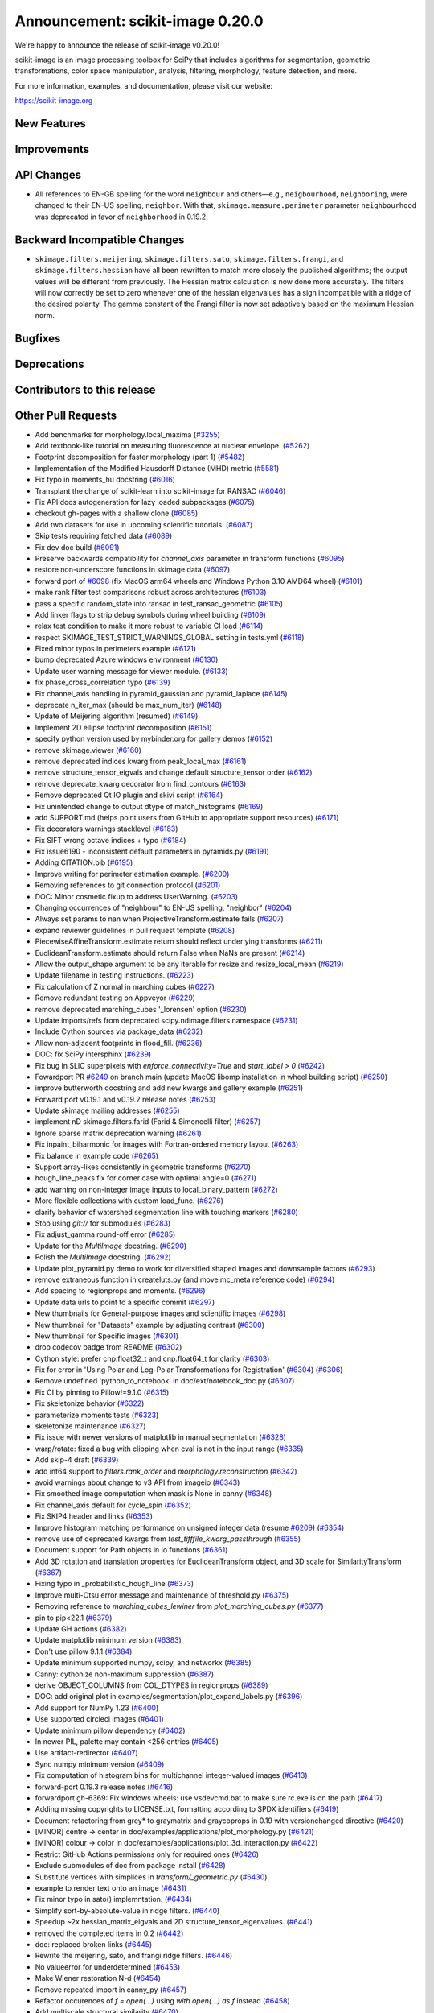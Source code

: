 Announcement: scikit-image 0.20.0
=================================

We're happy to announce the release of scikit-image v0.20.0!

scikit-image is an image processing toolbox for SciPy that includes algorithms
for segmentation, geometric transformations, color space manipulation,
analysis, filtering, morphology, feature detection, and more.


For more information, examples, and documentation, please visit our website:

https://scikit-image.org


New Features
------------



Improvements
------------



API Changes
-----------

- All references to EN-GB spelling for the word ``neighbour`` and others—e.g.,
  ``neigbourhood``, ``neighboring``, were changed to their EN-US spelling,
  ``neighbor``. With that, ``skimage.measure.perimeter`` parameter ``neighbourhood``
  was deprecated in favor of ``neighborhood`` in 0.19.2.


Backward Incompatible Changes
-----------------------------

- ``skimage.filters.meijering``, ``skimage.filters.sato``,
  ``skimage.filters.frangi``, and ``skimage.filters.hessian`` have all been
  rewritten to match more closely the published algorithms; the output values
  will be different from previously.  The Hessian matrix calculation is now
  done more accurately.  The filters will now correctly be set to zero whenever
  one of the hessian eigenvalues has a sign incompatible with a ridge of the
  desired polarity.  The gamma constant of the Frangi filter is now set
  adaptively based on the maximum Hessian norm.


Bugfixes
--------



Deprecations
------------



Contributors to this release
----------------------------



Other Pull Requests
-------------------
- Add benchmarks for morphology.local_maxima (`#3255 <(https://github.com/scikit-image/scikit-image/pull/3255>`_)
- Add textbook-like tutorial on measuring fluorescence at nuclear envelope. (`#5262 <(https://github.com/scikit-image/scikit-image/pull/5262>`_)
- Footprint decomposition for faster morphology (part 1) (`#5482 <(https://github.com/scikit-image/scikit-image/pull/5482>`_)
- Implementation of the Modified Hausdorff Distance (MHD) metric (`#5581 <(https://github.com/scikit-image/scikit-image/pull/5581>`_)
- Fix typo in moments_hu docstring (`#6016 <(https://github.com/scikit-image/scikit-image/pull/6016>`_)
- Transplant the change of scikit-learn into scikit-image for RANSAC  (`#6046 <(https://github.com/scikit-image/scikit-image/pull/6046>`_)
- Fix API docs autogeneration for lazy loaded subpackages (`#6075 <(https://github.com/scikit-image/scikit-image/pull/6075>`_)
- checkout gh-pages with a shallow clone (`#6085 <(https://github.com/scikit-image/scikit-image/pull/6085>`_)
- Add two datasets for use in upcoming scientific tutorials. (`#6087 <(https://github.com/scikit-image/scikit-image/pull/6087>`_)
- Skip tests requiring fetched data (`#6089 <(https://github.com/scikit-image/scikit-image/pull/6089>`_)
- Fix dev doc build (`#6091 <(https://github.com/scikit-image/scikit-image/pull/6091>`_)
- Preserve backwards compatibility for `channel_axis` parameter in transform functions (`#6095 <(https://github.com/scikit-image/scikit-image/pull/6095>`_)
- restore non-underscore functions in skimage.data (`#6097 <(https://github.com/scikit-image/scikit-image/pull/6097>`_)
- forward port of `#6098 <(https://github.com/scikit-image/scikit-image/pull/6098>`_ (fix MacOS arm64 wheels and Windows Python 3.10 AMD64 wheel) (`#6101 <(https://github.com/scikit-image/scikit-image/pull/6101>`_)
- make rank filter test comparisons robust across architectures (`#6103 <(https://github.com/scikit-image/scikit-image/pull/6103>`_)
- pass a specific random_state into ransac in test_ransac_geometric (`#6105 <(https://github.com/scikit-image/scikit-image/pull/6105>`_)
- Add linker flags to strip debug symbols during wheel building (`#6109 <(https://github.com/scikit-image/scikit-image/pull/6109>`_)
- relax test condition to make it more robust to variable CI load (`#6114 <(https://github.com/scikit-image/scikit-image/pull/6114>`_)
- respect SKIMAGE_TEST_STRICT_WARNINGS_GLOBAL setting in tests.yml (`#6118 <(https://github.com/scikit-image/scikit-image/pull/6118>`_)
- Fixed minor typos in perimeters example (`#6121 <(https://github.com/scikit-image/scikit-image/pull/6121>`_)
- bump deprecated Azure windows environment (`#6130 <(https://github.com/scikit-image/scikit-image/pull/6130>`_)
- Update user warning message for viewer module. (`#6133 <(https://github.com/scikit-image/scikit-image/pull/6133>`_)
- fix phase_cross_correlation typo (`#6139 <(https://github.com/scikit-image/scikit-image/pull/6139>`_)
- Fix channel_axis handling in pyramid_gaussian and pyramid_laplace (`#6145 <(https://github.com/scikit-image/scikit-image/pull/6145>`_)
- deprecate n_iter_max (should be max_num_iter) (`#6148 <(https://github.com/scikit-image/scikit-image/pull/6148>`_)
- Update of Meijering algorithm (resumed) (`#6149 <(https://github.com/scikit-image/scikit-image/pull/6149>`_)
- Implement 2D ellipse footprint decomposition (`#6151 <(https://github.com/scikit-image/scikit-image/pull/6151>`_)
- specify python version used by mybinder.org for gallery demos (`#6152 <(https://github.com/scikit-image/scikit-image/pull/6152>`_)
- remove skimage.viewer (`#6160 <(https://github.com/scikit-image/scikit-image/pull/6160>`_)
- remove deprecated indices kwarg from peak_local_max (`#6161 <(https://github.com/scikit-image/scikit-image/pull/6161>`_)
- remove structure_tensor_eigvals and change default structure_tensor order (`#6162 <(https://github.com/scikit-image/scikit-image/pull/6162>`_)
- remove deprecate_kwarg decorator from find_contours (`#6163 <(https://github.com/scikit-image/scikit-image/pull/6163>`_)
- Remove deprecated Qt IO plugin and skivi script (`#6164 <(https://github.com/scikit-image/scikit-image/pull/6164>`_)
- Fix unintended change to output dtype of match_histograms (`#6169 <(https://github.com/scikit-image/scikit-image/pull/6169>`_)
- add SUPPORT.md (helps point users from GitHub to appropriate support resources) (`#6171 <(https://github.com/scikit-image/scikit-image/pull/6171>`_)
- Fix decorators warnings stacklevel (`#6183 <(https://github.com/scikit-image/scikit-image/pull/6183>`_)
- Fix SIFT wrong octave indices + typo (`#6184 <(https://github.com/scikit-image/scikit-image/pull/6184>`_)
- Fix issue6190 - inconsistent default parameters in pyramids.py (`#6191 <(https://github.com/scikit-image/scikit-image/pull/6191>`_)
- Adding CITATION.bib (`#6195 <(https://github.com/scikit-image/scikit-image/pull/6195>`_)
- Improve writing for perimeter estimation example. (`#6200 <(https://github.com/scikit-image/scikit-image/pull/6200>`_)
- Removing references to git connection protocol (`#6201 <(https://github.com/scikit-image/scikit-image/pull/6201>`_)
- DOC: Minor cosmetic fixup to address UserWarning. (`#6203 <(https://github.com/scikit-image/scikit-image/pull/6203>`_)
- Changing occurrences of "neighbour" to EN-US spelling, "neighbor" (`#6204 <(https://github.com/scikit-image/scikit-image/pull/6204>`_)
- Always set params to nan when ProjectiveTransform.estimate fails (`#6207 <(https://github.com/scikit-image/scikit-image/pull/6207>`_)
- expand reviewer guidelines in pull request template (`#6208 <(https://github.com/scikit-image/scikit-image/pull/6208>`_)
- PiecewiseAffineTransform.estimate return should reflect underlying transforms (`#6211 <(https://github.com/scikit-image/scikit-image/pull/6211>`_)
- EuclideanTransform.estimate should return False when NaNs are present (`#6214 <(https://github.com/scikit-image/scikit-image/pull/6214>`_)
- Allow the output_shape argument to be any iterable for resize and resize_local_mean (`#6219 <(https://github.com/scikit-image/scikit-image/pull/6219>`_)
- Update filename in testing instructions. (`#6223 <(https://github.com/scikit-image/scikit-image/pull/6223>`_)
- Fix calculation of Z normal in marching cubes (`#6227 <(https://github.com/scikit-image/scikit-image/pull/6227>`_)
- Remove redundant testing on Appveyor (`#6229 <(https://github.com/scikit-image/scikit-image/pull/6229>`_)
- remove deprecated marching_cubes '_lorensen' option (`#6230 <(https://github.com/scikit-image/scikit-image/pull/6230>`_)
- Update imports/refs from deprecated scipy.ndimage.filters namespace (`#6231 <(https://github.com/scikit-image/scikit-image/pull/6231>`_)
- Include Cython sources via package_data (`#6232 <(https://github.com/scikit-image/scikit-image/pull/6232>`_)
- Allow non-adjacent footprints in flood_fill. (`#6236 <(https://github.com/scikit-image/scikit-image/pull/6236>`_)
- DOC: fix SciPy intersphinx (`#6239 <(https://github.com/scikit-image/scikit-image/pull/6239>`_)
- Fix bug in SLIC superpixels with `enforce_connectivity=True` and `start_label > 0` (`#6242 <(https://github.com/scikit-image/scikit-image/pull/6242>`_)
- Fowardport PR `#6249 <(https://github.com/scikit-image/scikit-image/pull/6249>`_ on branch main (update MacOS libomp installation in wheel building script) (`#6250 <(https://github.com/scikit-image/scikit-image/pull/6250>`_)
- improve butterworth docstring and add new kwargs and gallery example (`#6251 <(https://github.com/scikit-image/scikit-image/pull/6251>`_)
- Forward port v0.19.1 and v0.19.2 release notes (`#6253 <(https://github.com/scikit-image/scikit-image/pull/6253>`_)
- Update skimage mailing addresses (`#6255 <(https://github.com/scikit-image/scikit-image/pull/6255>`_)
- implement nD skimage.filters.farid (Farid & Simoncelli filter) (`#6257 <(https://github.com/scikit-image/scikit-image/pull/6257>`_)
- Ignore sparse matrix deprecation warning (`#6261 <(https://github.com/scikit-image/scikit-image/pull/6261>`_)
- Fix inpaint_biharmonic for images with Fortran-ordered memory layout (`#6263 <(https://github.com/scikit-image/scikit-image/pull/6263>`_)
- Fix balance in example code (`#6265 <(https://github.com/scikit-image/scikit-image/pull/6265>`_)
- Support array-likes consistently in geometric transforms (`#6270 <(https://github.com/scikit-image/scikit-image/pull/6270>`_)
- hough_line_peaks fix for corner case with optimal angle=0 (`#6271 <(https://github.com/scikit-image/scikit-image/pull/6271>`_)
- add warning on non-integer image inputs to local_binary_pattern (`#6272 <(https://github.com/scikit-image/scikit-image/pull/6272>`_)
- More flexible collections with custom load_func. (`#6276 <(https://github.com/scikit-image/scikit-image/pull/6276>`_)
- clarify behavior of watershed segmentation line with touching markers (`#6280 <(https://github.com/scikit-image/scikit-image/pull/6280>`_)
- Stop using `git://` for submodules (`#6283 <(https://github.com/scikit-image/scikit-image/pull/6283>`_)
- Fix adjust_gamma round-off error (`#6285 <(https://github.com/scikit-image/scikit-image/pull/6285>`_)
- Update for the `MultiImage` docstring. (`#6290 <(https://github.com/scikit-image/scikit-image/pull/6290>`_)
- Polish the `MultiImage` docstring. (`#6292 <(https://github.com/scikit-image/scikit-image/pull/6292>`_)
- Update plot_pyramid.py demo to work for diversified shaped images and downsample factors (`#6293 <(https://github.com/scikit-image/scikit-image/pull/6293>`_)
- remove extraneous function in createluts.py (and move mc_meta reference code) (`#6294 <(https://github.com/scikit-image/scikit-image/pull/6294>`_)
- Add spacing to regionprops and moments. (`#6296 <(https://github.com/scikit-image/scikit-image/pull/6296>`_)
- Update data urls to point to a specific commit (`#6297 <(https://github.com/scikit-image/scikit-image/pull/6297>`_)
- New thumbnails for General-purpose images and scientific images (`#6298 <(https://github.com/scikit-image/scikit-image/pull/6298>`_)
- New thumbnail for "Datasets" example  by adjusting contrast (`#6300 <(https://github.com/scikit-image/scikit-image/pull/6300>`_)
- New thumbnail for Specific images (`#6301 <(https://github.com/scikit-image/scikit-image/pull/6301>`_)
- drop codecov badge from README (`#6302 <(https://github.com/scikit-image/scikit-image/pull/6302>`_)
- Cython style: prefer cnp.float32_t and cnp.float64_t for clarity (`#6303 <(https://github.com/scikit-image/scikit-image/pull/6303>`_)
- Fix for error in 'Using Polar and Log-Polar Transformations for Registration' (`#6304 <(https://github.com/scikit-image/scikit-image/pull/6304>`_) (`#6306 <(https://github.com/scikit-image/scikit-image/pull/6306>`_)
- Remove undefined 'python_to_notebook' in doc/ext/notebook_doc.py (`#6307 <(https://github.com/scikit-image/scikit-image/pull/6307>`_)
- Fix CI by pinning to Pillow!=9.1.0 (`#6315 <(https://github.com/scikit-image/scikit-image/pull/6315>`_)
- Fix skeletonize behavior (`#6322 <(https://github.com/scikit-image/scikit-image/pull/6322>`_)
- parameterize moments tests (`#6323 <(https://github.com/scikit-image/scikit-image/pull/6323>`_)
- skeletonize maintenance (`#6327 <(https://github.com/scikit-image/scikit-image/pull/6327>`_)
- Fix issue with newer versions of matplotlib in manual segmentation (`#6328 <(https://github.com/scikit-image/scikit-image/pull/6328>`_)
- warp/rotate: fixed a bug with clipping when cval is not in the input range (`#6335 <(https://github.com/scikit-image/scikit-image/pull/6335>`_)
- Add skip-4 draft (`#6339 <(https://github.com/scikit-image/scikit-image/pull/6339>`_)
- add int64 support to `filters.rank_order` and `morphology.reconstruction` (`#6342 <(https://github.com/scikit-image/scikit-image/pull/6342>`_)
- avoid warnings about change to v3 API from imageio (`#6343 <(https://github.com/scikit-image/scikit-image/pull/6343>`_)
- Fix smoothed image computation when mask is None in canny (`#6348 <(https://github.com/scikit-image/scikit-image/pull/6348>`_)
- Fix channel_axis default for cycle_spin (`#6352 <(https://github.com/scikit-image/scikit-image/pull/6352>`_)
- Fix SKIP4 header and links (`#6353 <(https://github.com/scikit-image/scikit-image/pull/6353>`_)
- Improve histogram matching performance on unsigned integer data (resume `#6209 <(https://github.com/scikit-image/scikit-image/pull/6209>`_) (`#6354 <(https://github.com/scikit-image/scikit-image/pull/6354>`_)
- remove use of deprecated kwargs from `test_tifffile_kwarg_passthrough` (`#6355 <(https://github.com/scikit-image/scikit-image/pull/6355>`_)
- Document support for Path objects in io functions (`#6361 <(https://github.com/scikit-image/scikit-image/pull/6361>`_)
- Add 3D rotation and translation properties for EuclideanTransform object, and 3D scale for SimilarityTransform (`#6367 <(https://github.com/scikit-image/scikit-image/pull/6367>`_)
-  Fixing typo in _probabilistic_hough_line (`#6373 <(https://github.com/scikit-image/scikit-image/pull/6373>`_)
- Improve multi-Otsu error message and maintenance of threshold.py (`#6375 <(https://github.com/scikit-image/scikit-image/pull/6375>`_)
- Removing reference to `marching_cubes_lewiner` from `plot_marching_cubes.py`  (`#6377 <(https://github.com/scikit-image/scikit-image/pull/6377>`_)
- pin to pip<22.1 (`#6379 <(https://github.com/scikit-image/scikit-image/pull/6379>`_)
- Update GH actions (`#6382 <(https://github.com/scikit-image/scikit-image/pull/6382>`_)
- Update matplotlib minimum version (`#6383 <(https://github.com/scikit-image/scikit-image/pull/6383>`_)
- Don't use pillow 9.1.1 (`#6384 <(https://github.com/scikit-image/scikit-image/pull/6384>`_)
- Update minimum supported numpy, scipy, and networkx (`#6385 <(https://github.com/scikit-image/scikit-image/pull/6385>`_)
- Canny: cythonize non-maximum suppression (`#6387 <(https://github.com/scikit-image/scikit-image/pull/6387>`_)
- derive OBJECT_COLUMNS from COL_DTYPES in regionprops (`#6389 <(https://github.com/scikit-image/scikit-image/pull/6389>`_)
- DOC: add original plot in examples/segmentation/plot_expand_labels.py (`#6396 <(https://github.com/scikit-image/scikit-image/pull/6396>`_)
- Add support for NumPy 1.23 (`#6400 <(https://github.com/scikit-image/scikit-image/pull/6400>`_)
- Use supported circleci images (`#6401 <(https://github.com/scikit-image/scikit-image/pull/6401>`_)
- Update minimum pillow dependency (`#6402 <(https://github.com/scikit-image/scikit-image/pull/6402>`_)
- In newer PIL, palette may contain <256 entries (`#6405 <(https://github.com/scikit-image/scikit-image/pull/6405>`_)
- Use artifact-redirector (`#6407 <(https://github.com/scikit-image/scikit-image/pull/6407>`_)
- Sync numpy minimum version (`#6409 <(https://github.com/scikit-image/scikit-image/pull/6409>`_)
- Fix computation of histogram bins for multichannel integer-valued images (`#6413 <(https://github.com/scikit-image/scikit-image/pull/6413>`_)
- forward-port 0.19.3 release notes (`#6416 <(https://github.com/scikit-image/scikit-image/pull/6416>`_)
- forwardport gh-6369: Fix windows wheels: use vsdevcmd.bat to make sure rc.exe is on the path (`#6417 <(https://github.com/scikit-image/scikit-image/pull/6417>`_)
- Adding missing copyrights to LICENSE.txt, formatting according to SPDX identifiers (`#6419 <(https://github.com/scikit-image/scikit-image/pull/6419>`_)
- Document refactoring from grey* to graymatrix and graycoprops in 0.19 with versionchanged directive (`#6420 <(https://github.com/scikit-image/scikit-image/pull/6420>`_)
- [MINOR] centre -> center in doc/examples/applications/plot_morphology.py (`#6421 <(https://github.com/scikit-image/scikit-image/pull/6421>`_)
- [MINOR] colour -> color in doc/examples/applications/plot_3d_interaction.py (`#6422 <(https://github.com/scikit-image/scikit-image/pull/6422>`_)
- Restrict GitHub Actions permissions only for required ones (`#6426 <(https://github.com/scikit-image/scikit-image/pull/6426>`_)
- Exclude submodules of doc from package install (`#6428 <(https://github.com/scikit-image/scikit-image/pull/6428>`_)
- Substitute vertices with simplices in `transform/_geometric.py` (`#6430 <(https://github.com/scikit-image/scikit-image/pull/6430>`_)
- example to render text onto an image (`#6431 <(https://github.com/scikit-image/scikit-image/pull/6431>`_)
- Fix minor typo in sato() implemntation. (`#6434 <(https://github.com/scikit-image/scikit-image/pull/6434>`_)
- Simplify sort-by-absolute-value in ridge filters. (`#6440 <(https://github.com/scikit-image/scikit-image/pull/6440>`_)
- Speedup ~2x hessian_matrix_eigvals and 2D structure_tensor_eigenvalues. (`#6441 <(https://github.com/scikit-image/scikit-image/pull/6441>`_)
- removed the completed items in 0.2 (`#6442 <(https://github.com/scikit-image/scikit-image/pull/6442>`_)
- doc: replaced broken links (`#6445 <(https://github.com/scikit-image/scikit-image/pull/6445>`_)
- Rewrite the meijering, sato, and frangi ridge filters. (`#6446 <(https://github.com/scikit-image/scikit-image/pull/6446>`_)
- No valueerror for underdetermined (`#6453 <(https://github.com/scikit-image/scikit-image/pull/6453>`_)
- Make Wiener restoration N-d (`#6454 <(https://github.com/scikit-image/scikit-image/pull/6454>`_)
- Remove repeated import in canny_py (`#6457 <(https://github.com/scikit-image/scikit-image/pull/6457>`_)
- Refactor occurences of `f = open(...)` using `with open(...) as f` instead (`#6458 <(https://github.com/scikit-image/scikit-image/pull/6458>`_)
- Add multiscale structural similarity (`#6470 <(https://github.com/scikit-image/scikit-image/pull/6470>`_)
- Add `alpha` argument to `adapted_rand_error`  (`#6472 <(https://github.com/scikit-image/scikit-image/pull/6472>`_)
- Fix broken link to skimage.filters.sobel. (`#6474 <(https://github.com/scikit-image/scikit-image/pull/6474>`_)
- Use broadcast_to instead of as_strided to generate broadcasted arrays. (`#6476 <(https://github.com/scikit-image/scikit-image/pull/6476>`_)
- Update Ubuntu LTS version on Actions workflows (`#6478 <(https://github.com/scikit-image/scikit-image/pull/6478>`_)
- changed image1 to moving_image in tvl1 parameter docs (`#6480 <(https://github.com/scikit-image/scikit-image/pull/6480>`_)
- Use matplotlib.colormaps instead of deprecated cm.get_cmap in show_rag (`#6483 <(https://github.com/scikit-image/scikit-image/pull/6483>`_)
- Use context manager when possible (`#6484 <(https://github.com/scikit-image/scikit-image/pull/6484>`_)
- Document inclusion criteria for new functionality in core developer guide (`#6488 <(https://github.com/scikit-image/scikit-image/pull/6488>`_)
- Use pyplot.get_cmap for compatiblity with matplotlib 3.3 to 3.6 in in show_rag (`#6490 <(https://github.com/scikit-image/scikit-image/pull/6490>`_)
- Replace reference to api_changes.rst with release_dev.rst (`#6495 <(https://github.com/scikit-image/scikit-image/pull/6495>`_)
- Support float input to skimage.draw.rectangle() [`#4283 <(https://github.com/scikit-image/scikit-image/pull/4283>`_] (`#6501 <(https://github.com/scikit-image/scikit-image/pull/6501>`_)
- Find peaks at border with `peak_local_max with `exclude_border=0` (`#6502 <(https://github.com/scikit-image/scikit-image/pull/6502>`_)
- Fix resize anti_aliazing default value when input dtype is integer and order == 0 (`#6503 <(https://github.com/scikit-image/scikit-image/pull/6503>`_)
- Add Github actions/stale to label "dormant" issues and PRs (`#6506 <(https://github.com/scikit-image/scikit-image/pull/6506>`_)
- Clarify header pointing to notes for latest version released. (`#6508 <(https://github.com/scikit-image/scikit-image/pull/6508>`_)
- Reduce ridge filters memory footprints (`#6509 <(https://github.com/scikit-image/scikit-image/pull/6509>`_)
- Update benchmark environment to recent Python and NumPy versions (`#6511 <(https://github.com/scikit-image/scikit-image/pull/6511>`_)
- Add new flag to convex_hull_image and grid_points_in_poly (`#6515 <(https://github.com/scikit-image/scikit-image/pull/6515>`_)
- relax label name comparison in benchmarks.yaml (`#6520 <(https://github.com/scikit-image/scikit-image/pull/6520>`_)
- update plot_euler_number.py for maplotlib 3.6 compatibility (`#6522 <(https://github.com/scikit-image/scikit-image/pull/6522>`_)
- Use mask during rescaling in segmentation.slic and improve handling of error cases (`#6525 <(https://github.com/scikit-image/scikit-image/pull/6525>`_)
- make non-functional change to build.txt to fix cache issue on CircleCI (`#6528 <(https://github.com/scikit-image/scikit-image/pull/6528>`_)
- update setup.cfg field from license_file to license_files (`#6529 <(https://github.com/scikit-image/scikit-image/pull/6529>`_)
- Fix wrong doc on connected pixels in flood (`#6534 <(https://github.com/scikit-image/scikit-image/pull/6534>`_)
- Minor doc fix: add missing print statement in the `plot_segmentations.py` example (`#6535 <(https://github.com/scikit-image/scikit-image/pull/6535>`_)
- Apply codespell to fix common spelling mistakes (`#6537 <(https://github.com/scikit-image/scikit-image/pull/6537>`_)
- Ignore codespell fixes with git blame (`#6539 <(https://github.com/scikit-image/scikit-image/pull/6539>`_)
- Add missing spaces to regionprops error message. (`#6545 <(https://github.com/scikit-image/scikit-image/pull/6545>`_)
- Update "Mark dormant issues" workflow (`#6546 <(https://github.com/scikit-image/scikit-image/pull/6546>`_)
- Add missing space in math directive in normalized_mutual_information's docstring (`#6549 <(https://github.com/scikit-image/scikit-image/pull/6549>`_)
- Add missing option stale-pr-label for "Mark dormant issues" workflow (`#6552 <(https://github.com/scikit-image/scikit-image/pull/6552>`_)
- Remove FUNDING.yml in preference of org version (`#6553 <(https://github.com/scikit-image/scikit-image/pull/6553>`_)

56 authors added to this release [alphabetical by first name or login]
----------------------------------------------------------------------
- =
- Adeel Hassan
- Albert Y. Shih
- AleixBP (AleixBP)
- Alexandr Kalinin
- Alexandre de Siqueira
- Antony Lee
- Balint Varga
- Ben Greiner
- bsmietanka (bsmietanka)
- Chris Roat
- Chris Wood
- Dave Mellert
- Dudu Lasry
- Elena Pascal
- Fabian Schneider
- Frank A. Krueger
- Gregory Lee
- Hande Gözükan
- Jacob Rosenthal
- James Gao
- Jan Kadlec
- Jan-Hendrik Müller
- Jan-Lukas Wynen
- Jarrod Millman
- johnthagen (johnthagen)
- Joshua Newton
- Juan DF
- Juan Nunez-Iglesias
- Judd Storrs
- Larry Bradley
- Lars Grüter
- Lucas Johnson
- maldil (maldil)
- Marianne Corvellec
- Mark Harfouche
- Marvin Albert
- Miles Lucas
- Naveen
- pbuscay (Preston Buscay)
- peterbell10 (peterbell10)
- Ray Bell
- Riadh
- Riadh Fezzani
- Robin Thibaut
- Ross Barnowski
- Sandeep N Menon
- Sanghyeok Hyun
- Sebastian Wallkötter
- Simon-Martin Schröder
- Stefan van der Walt
- Teemu Kumpumäki
- thvoigtmann (Thomas Voigtmann)
- thvoigtmann (thvoigtmann)
- Tim-Oliver Buchholz
- Tyler Reddy


30 reviewers added to this release [alphabetical by first name or login]
------------------------------------------------------------------------
- Abhijeet Parida
- Albert Y. Shih
- Alexandre de Siqueira
- Antony Lee
- Ben Greiner
- Carlo
- Chris Roat
- Dudu Lasry
- François Boulogne
- Gregory Lee
- Jacob Rosenthal
- James Gao
- Jan-Hendrik Müller
- Jarrod Millman
- Juan DF
- Juan Nunez-Iglesias
- Lars Grüter
- maldil
- Marianne Corvellec
- Mark Harfouche
- Marvin Albert
- Riadh Fezzani
- Robert Haase
- Robin Thibaut
- Sandeep N Menon
- Sanghyeok Hyun
- Sebastian Wallkötter
- Stefan van der Walt
- thvoigtmann
- Tim-Oliver Buchholz

